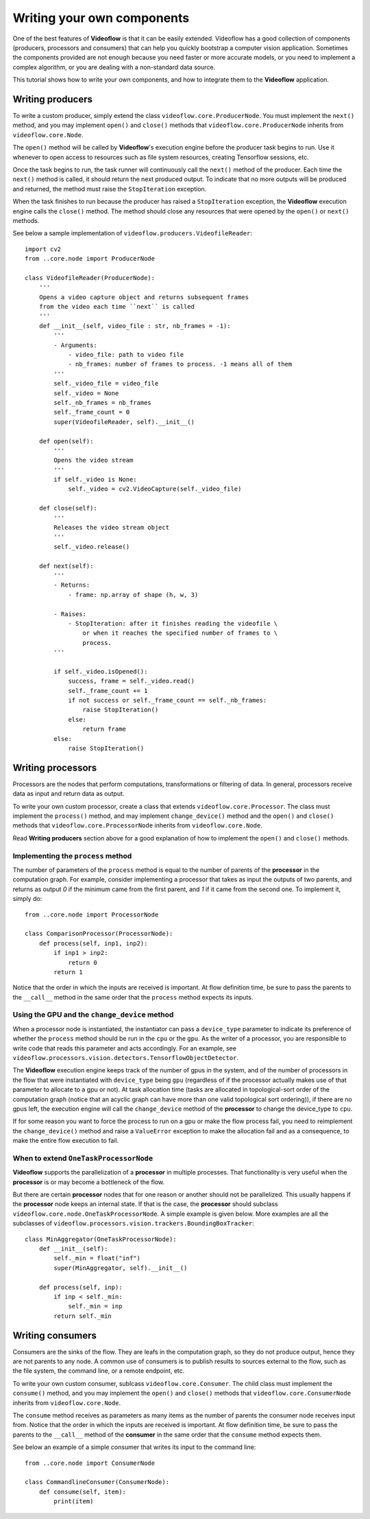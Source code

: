Writing your own components
===========================

One of the best features of **Videoflow** is that it can be easily extended.
Videoflow has a good collection of components (producers, processors and consumers)
that can help you quickly bootstrap a computer vision application.  Sometimes the components
provided are not enough because you need faster or more accurate models, or you need to 
implement a complex algorithm, or you are dealing with a non-standard data source. 

This tutorial shows how to write your own components, and how to integrate them 
to the **Videoflow** application.

Writing producers
-----------------

To write a custom producer, simply extend the class 
``videoflow.core.ProducerNode``.  You must implement the ``next()`` method,
and you may implement ``open()`` and ``close()`` methods that ``videoflow.core.ProducerNode``
inherits from ``videoflow.core.Node``.

The ``open()`` method will be called by **Videoflow**'s execution engine before the producer task
begins to run.  Use it whenever to open access to resources such as file system
resources, creating Tensorflow sessions, etc.

Once the task begins to run, the task runner will continuously call the ``next()`` method of the producer.
Each time the ``next()`` method is called, it should return the next produced output.  To indicate that
no more outputs will be produced and returned, the method must raise the ``StopIteration`` exception.

When the task finishes to run because the producer has raised a ``StopIteration`` exception, the **Videoflow** execution engine
calls the ``close()`` method.  The method should close any resources that were opened by the ``open()`` or ``next()`` methods.

See below a sample implementation of ``videoflow.producers.VideofileReader``::

    import cv2
    from ..core.node import ProducerNode

    class VideofileReader(ProducerNode):
        '''
        Opens a video capture object and returns subsequent frames
        from the video each time ``next`` is called
        '''
        def __init__(self, video_file : str, nb_frames = -1):
            '''
            - Arguments:
                - video_file: path to video file
                - nb_frames: number of frames to process. -1 means all of them
            '''
            self._video_file = video_file
            self._video = None
            self._nb_frames = nb_frames
            self._frame_count = 0
            super(VideofileReader, self).__init__()
    
        def open(self):
            '''
            Opens the video stream
            '''
            if self._video is None:
                self._video = cv2.VideoCapture(self._video_file)

        def close(self):
            '''
            Releases the video stream object
            '''
            self._video.release()

        def next(self):
            '''
            - Returns:
                - frame: np.array of shape (h, w, 3)
        
            - Raises:
                - StopIteration: after it finishes reading the videofile \
                    or when it reaches the specified number of frames to \
                    process.
            '''
        
            if self._video.isOpened():
                success, frame = self._video.read()
                self._frame_count += 1
                if not success or self._frame_count == self._nb_frames:
                    raise StopIteration()
                else:
                    return frame
            else:
                raise StopIteration()

Writing processors
------------------
Processors are the nodes that perform computations, transformations or filtering of data. 
In general, processors receive data as input and return data as output.

To write your own custom processor, create a class that extends 
``videoflow.core.Processor``.  The class must implement the ``process()`` method,
and may implement ``change_device()`` method and the ``open()`` and ``close()`` methods that ``videoflow.core.ProcessorNode``
inherits from ``videoflow.core.Node``.

Read **Writing producers** section above for a good explanation of how to implement the ``open()`` and
``close()`` methods.

Implementing the ``process`` method
^^^^^^^^^^^^^^^^^^^^^^^^^^^^^^^^^^^
The number of parameters of the ``process`` method is equal to the number of parents of the **processor**
in the computation graph. For example, consider implementing a processor that takes as input the
outputs of two parents, and returns as output `0` if the minimum came from the first parent, and `1`
if it came from the second one.  To implement it, simply do::

    from ..core.node import ProcessorNode

    class ComparisonProcessor(ProcessorNode):
        def process(self, inp1, inp2):
            if inp1 > inp2:
                return 0
            return 1

Notice that the order in which the inputs are received is important.  At flow definition time,
be sure to pass the parents to the ``__call__`` method in the same order that the ``process`` 
method expects its inputs.

Using the GPU and the ``change_device`` method
^^^^^^^^^^^^^^^^^^^^^^^^^^^^^^^^^^^^^^^^^^^^^^
When a processor node is instantiated, the instantiator can pass a ``device_type`` parameter to
indicate its preference of whether the ``process`` method should be run in the ``cpu`` or the ``gpu``.
As the writer of a processor, you are responsible to write code that reads this parameter and acts 
accordingly.  For an example, see ``videoflow.processors.vision.detectors.TensorflowObjectDetector``.

The **Videoflow** execution engine keeps track of the number of gpus in the system, and of 
the number of processors in the flow that were instantiated with ``device_type`` being ``gpu``
(regardless of if the processor actually makes use of that parameter to allocate to a gpu or not).  
At task allocation time (tasks are allocated in topological-sort order of the computation graph (notice that an
acyclic graph can have more than one valid topological sort ordering)), 
if there are no gpus left, the execution engine will call the ``change_device`` method of the **processor**
to change the device_type to ``cpu``.  

If for some reason you want to force the process to run on a gpu or make the flow process fail, 
you need to reimplement the ``change_device()`` method and raise a ``ValueError`` exception to make
the allocation fail and as a consequence, to make the entire flow execution to fail.

When to extend ``OneTaskProcessorNode``
^^^^^^^^^^^^^^^^^^^^^^^^^^^^^^^^^^^^^^^
**Videoflow** supports the parallelization of a **processor** in multiple
processes.  That functionality is very useful when the **processor** is or
may become a bottleneck of the flow.

But there are certain **processor** nodes that for one reason or another should not be parallelized. 
This usually happens if the **processor** node keeps an internal state.
If that is the case, the **processor** should subclass ``videoflow.core.node.OneTaskProcessorNode``.
A simple example is given below.  More examples are all the subclasses of ``videoflow.processors.vision.trackers.BoundingBoxTracker``::

    class MinAggregator(OneTaskProcessorNode):
        def __init__(self):
            self._min = float("inf")
            super(MinAggregator, self).__init__()
    
        def process(self, inp):
            if inp < self._min:
                self._min = inp
            return self._min

Writing consumers
-----------------
Consumers are the sinks of the flow.  They are leafs in the computation graph, so they do not produce
output, hence they are not parents to any node.  A common use of consumers is to publish results
to sources external to the flow, such as the file system, the command line, or a remote endpoint, etc.

To write your own custom consumer, sublcass ``videoflow.core.Consumer``.  The child class must implement the ``consume()`` method,
and you may implement the ``open()`` and ``close()`` methods that ``videoflow.core.ConsumerNode``
inherits from ``videoflow.core.Node``.

The ``consume`` method receives as parameters as many items as the number of parents the consumer
node receives input from.  Notice that the order in which the inputs are received is important.  At flow definition time,
be sure to pass the parents to the ``__call__`` method of the **consumer** in the same order that the ``consume`` 
method expects them.

See below an example of a simple consumer that writes its input to the command line::

    from ..core.node import ConsumerNode

    class CommandlineConsumer(ConsumerNode):
        def consume(self, item):
            print(item)
